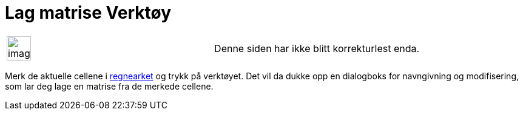 = Lag matrise Verktøy
:page-en: tools/Matrix
ifdef::env-github[:imagesdir: /nb/modules/ROOT/assets/images]

[width="100%",cols="50%,50%",]
|===
a|
image:Ambox_content.png[image,width=40,height=40]

|Denne siden har ikke blitt korrekturlest enda.
|===

Merk de aktuelle cellene i xref:/Regneark.adoc[regnearket] og trykk på verktøyet. Det vil da dukke opp en dialogboks for
navngivning og modifisering, som lar deg lage en matrise fra de merkede cellene.

